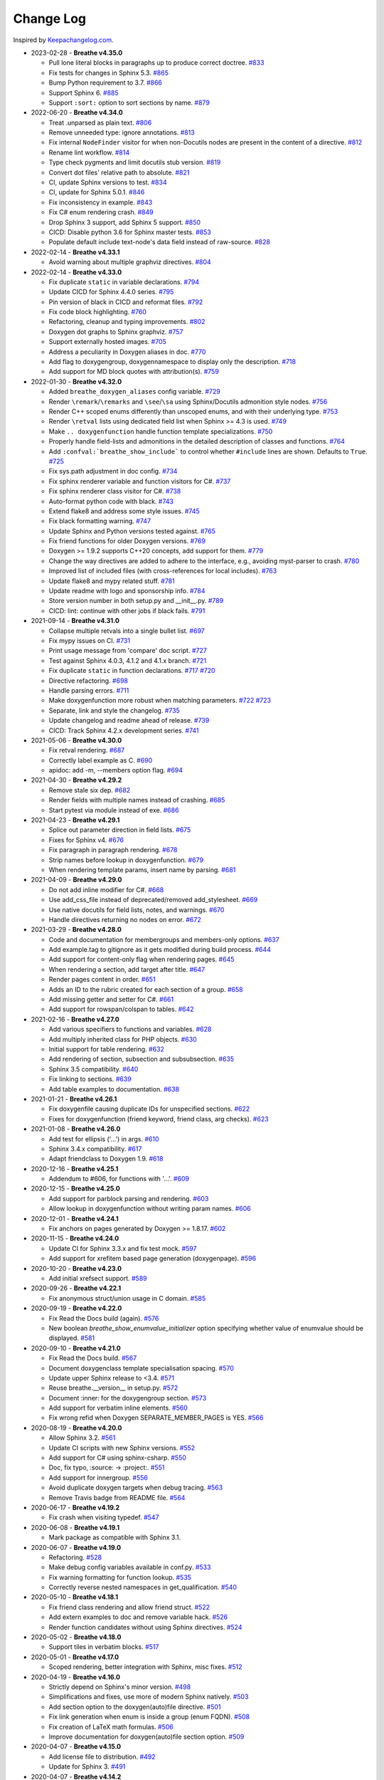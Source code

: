 Change Log
----------

Inspired by `Keepachangelog.com <http://keepachangelog.com/>`__.

- 2023-02-28 - **Breathe v4.35.0**

  - Pull lone literal blocks in paragraphs up to produce correct doctree.
    `#833 <https://github.com/michaeljones/breathe/pull/833>`__
  - Fix tests for changes in Sphinx 5.3.
    `#865 <https://github.com/breathe-doc/breathe/pull/865>`__
  - Bump Python requirement to 3.7.
    `#866 <https://github.com/breathe-doc/breathe/pull/866>`__
  - Support Sphinx 6.
    `#885 <https://github.com/breathe-doc/breathe/pull/885>`__
  - Support ``:sort:`` option to sort sections by name.
    `#879 <https://github.com/breathe-doc/breathe/pull/879>`__

- 2022-06-20 - **Breathe v4.34.0**

  - Treat .unparsed as plain text.
    `#806 <https://github.com/michaeljones/breathe/pull/806>`__
  - Remove unneeded type: ignore annotations.
    `#813 <https://github.com/michaeljones/breathe/pull/813>`__
  - Fix internal ``NodeFinder`` visitor for when non-Docutils nodes are
    present in the content of a directive.
    `#812 <https://github.com/michaeljones/breathe/pull/812>`__
  - Rename lint workflow.
    `#814 <https://github.com/michaeljones/breathe/pull/814>`__
  - Type check pygments and limit docutils stub version.
    `#819 <https://github.com/michaeljones/breathe/pull/819>`__
  - Convert dot files' relative path to absolute.
    `#821 <https://github.com/michaeljones/breathe/pull/821>`__
  - CI, update Sphinx versions to test.
    `#834 <https://github.com/michaeljones/breathe/pull/834>`__
  - CI, update for Sphinx 5.0.1.
    `#846 <https://github.com/michaeljones/breathe/pull/846>`__
  - Fix inconsistency in example.
    `#843 <https://github.com/michaeljones/breathe/pull/843>`__
  - Fix C# enum rendering crash.
    `#849 <https://github.com/michaeljones/breathe/pull/849>`__
  - Drop Sphinx 3 support, add Sphinx 5 support.
    `#850 <https://github.com/michaeljones/breathe/pull/850>`__
  - CICD: Disable python 3.6 for Sphinx master tests.
    `#853 <https://github.com/michaeljones/breathe/pull/853>`__
  - Populate default include text-node's data field instead of raw-source.
    `#828 <https://github.com/michaeljones/breathe/pull/828>`__

- 2022-02-14 - **Breathe v4.33.1**

  - Avoid warning about multiple graphviz directives.
    `#804 <https://github.com/michaeljones/breathe/pull/804>`__

- 2022-02-14 - **Breathe v4.33.0**

  - Fix duplicate ``static`` in variable declarations.
    `#794 <https://github.com/michaeljones/breathe/pull/794>`__
  - Update CICD for Sphinx 4.4.0 series.
    `#795 <https://github.com/michaeljones/breathe/pull/795>`__
  - Pin version of black in CICD and reformat files.
    `#792 <https://github.com/michaeljones/breathe/pull/792>`__
  - Fix code block highlighting.
    `#760 <https://github.com/michaeljones/breathe/pull/760>`__
  - Refactoring, cleanup and typing improvements.
    `#802 <https://github.com/michaeljones/breathe/pull/802>`__
  - Doxygen dot graphs to Sphinx graphviz.
    `#757 <https://github.com/michaeljones/breathe/pull/757>`__
  - Support externally hosted images.
    `#705 <https://github.com/michaeljones/breathe/pull/705>`__
  - Address a peculiarity in Doxygen aliases in doc.
    `#770 <https://github.com/michaeljones/breathe/pull/770>`__
  - Add flag to doxygengroup, doxygennamespace to display only the description.
    `#718 <https://github.com/michaeljones/breathe/pull/718>`__
  - Add support for MD block quotes with attribution(s).
    `#759 <https://github.com/michaeljones/breathe/pull/759>`__

- 2022-01-30 - **Breathe v4.32.0**

  - Added ``breathe_doxygen_aliases`` config variable.
    `#729 <https://github.com/michaeljones/breathe/pull/729>`__
  - Render ``\remark``/``\remarks`` and ``\see``/``\sa`` using Sphinx/Docutils
    admonition style nodes.
    `#756 <https://github.com/michaeljones/breathe/pull/756>`__
  - Render C++ scoped enums differently than unscoped enums, and with their
    underlying type.
    `#753 <https://github.com/michaeljones/breathe/pull/753>`__
  - Render ``\retval`` lists using dedicated field list when Sphinx >= 4.3 is
    used.
    `#749 <https://github.com/michaeljones/breathe/pull/749>`__
  - Make ``.. doxygenfunction`` handle function template specializations.
    `#750 <https://github.com/michaeljones/breathe/pull/750>`__
  - Properly handle field-lists and admonitions in the detailed description of
    classes and functions.
    `#764 <https://github.com/michaeljones/breathe/pull/764>`__
  - Add ``:confval:`breathe_show_include``` to control whether ``#include``
    lines are shown. Defaults to ``True``.
    `#725 <https://github.com/michaeljones/breathe/pull/725>`__
  - Fix sys.path adjustment in doc config.
    `#734 <https://github.com/michaeljones/breathe/pull/734>`__
  - Fix sphinx renderer variable and function visitors for C#.
    `#737 <https://github.com/michaeljones/breathe/pull/737>`__
  - Fix sphinx renderer class visitor for C#.
    `#738 <https://github.com/michaeljones/breathe/pull/738>`__
  - Auto-format python code with black.
    `#743 <https://github.com/michaeljones/breathe/pull/743>`__
  - Extend flake8 and address some style issues.
    `#745 <https://github.com/michaeljones/breathe/pull/745>`__
  - Fix black formatting warning.
    `#747 <https://github.com/michaeljones/breathe/pull/747>`__
  - Update Sphinx and Python versions tested against.
    `#765 <https://github.com/michaeljones/breathe/pull/765>`__
  - Fix friend functions for older Doxygen versions.
    `#769 <https://github.com/michaeljones/breathe/pull/769>`__
  - Doxygen >= 1.9.2 supports C++20 concepts, add support for them.
    `#779 <https://github.com/michaeljones/breathe/pull/779>`__
  - Change the way directives are added to adhere to the interface,
    e.g., avoiding myst-parser to crash.
    `#780 <https://github.com/michaeljones/breathe/pull/780>`__
  - Improved list of included files (with cross-references for local includes).
    `#763 <https://github.com/michaeljones/breathe/pull/763>`__
  - Update flake8 and mypy related stuff.
    `#781 <https://github.com/michaeljones/breathe/pull/781>`__
  - Update readme with logo and sponsorship info.
    `#784 <https://github.com/michaeljones/breathe/pull/784>`__
  - Store version number in both setup.py and __init__.py.
    `#789 <https://github.com/michaeljones/breathe/pull/789>`__
  - CICD: lint: continue with other jobs if black fails.
    `#791 <https://github.com/michaeljones/breathe/pull/791>`__

- 2021-09-14 - **Breathe v4.31.0**

  - Collapse multiple retvals into a single bullet list. `#697 <https://github.com/michaeljones/breathe/pull/697>`__
  - Fix mypy issues on CI. `#731 <https://github.com/michaeljones/breathe/pull/731>`__
  - Print usage message from 'compare' doc script. `#727 <https://github.com/michaeljones/breathe/pull/727>`__
  - Test against Sphinx 4.0.3, 4.1.2 and 4.1.x branch. `#721 <https://github.com/michaeljones/breathe/pull/721>`__
  - Fix duplicate ``static`` in function declarations. `#717 <https://github.com/michaeljones/breathe/issues/717>`__ `#720 <https://github.com/michaeljones/breathe/pull/720>`__
  - Directive refactoring. `#698 <https://github.com/michaeljones/breathe/pull/698>`__
  - Handle parsing errors. `#711 <https://github.com/michaeljones/breathe/pull/711>`__
  - Make doxygenfunction more robust when matching parameters. `#722 <https://github.com/michaeljones/breathe/issues/722>`__ `#723 <https://github.com/michaeljones/breathe/pull/723>`__
  - Separate, link and style the changelog. `#735 <https://github.com/michaeljones/breathe/pull/735>`__
  - Update changelog and readme ahead of release. `#739 <https://github.com/michaeljones/breathe/pull/739>`__
  - CICD: Track Sphinx 4.2.x development series. `#741 <https://github.com/michaeljones/breathe/pull/741>`__

- 2021-05-06 - **Breathe v4.30.0**

  - Fix retval rendering. `#687 <https://github.com/michaeljones/breathe/pull/687>`__
  - Correctly label example as C. `#690 <https://github.com/michaeljones/breathe/pull/690>`__
  - apidoc: add -m, --members option flag. `#694 <https://github.com/michaeljones/breathe/pull/694>`__

- 2021-04-30 - **Breathe v4.29.2**

  - Remove stale six dep. `#682 <https://github.com/michaeljones/breathe/pull/682>`__
  - Render fields with multiple names instead of crashing. `#685 <https://github.com/michaeljones/breathe/pull/685>`__
  - Start pytest via module instead of exe. `#686 <https://github.com/michaeljones/breathe/pull/686>`__

- 2021-04-23 - **Breathe v4.29.1**

  - Splice out parameter direction in field lists. `#675 <https://github.com/michaeljones/breathe/pull/675>`__
  - Fixes for Sphinx v4. `#676 <https://github.com/michaeljones/breathe/pull/676>`__
  - Fix paragraph in paragraph rendering. `#678 <https://github.com/michaeljones/breathe/pull/678>`__
  - Strip names before lookup in doxygenfunction. `#679 <https://github.com/michaeljones/breathe/pull/679>`__
  - When rendering template params, insert name by parsing. `#681 <https://github.com/michaeljones/breathe/pull/681>`__

- 2021-04-09 - **Breathe v4.29.0**

  - Do not add inline modifier for C#. `#668 <https://github.com/michaeljones/breathe/pull/668>`__
  - Use add_css_file instead of deprecated/removed add_stylesheet. `#669 <https://github.com/michaeljones/breathe/pull/669>`__
  - Use native docutils for field lists, notes, and warnings. `#670 <https://github.com/michaeljones/breathe/pull/670>`__
  - Handle directives returning no nodes on error. `#672 <https://github.com/michaeljones/breathe/pull/672>`__

- 2021-03-29 - **Breathe v4.28.0**

  - Code and documentation for membergroups and members-only options. `#637 <https://github.com/michaeljones/breathe/pull/637>`__
  - Add example.tag to gitignore as it gets modified during build process. `#644 <https://github.com/michaeljones/breathe/pull/644>`__
  - Add support for content-only flag when rendering pages. `#645 <https://github.com/michaeljones/breathe/pull/645>`__
  - When rendering a section, add target after title. `#647 <https://github.com/michaeljones/breathe/pull/647>`__
  - Render pages content in order. `#651 <https://github.com/michaeljones/breathe/pull/651>`__
  - Adds an ID to the rubric created for each section of a group. `#658 <https://github.com/michaeljones/breathe/pull/658>`__
  - Add missing getter and setter for C#. `#661 <https://github.com/michaeljones/breathe/pull/661>`__
  - Add support for rowspan/colspan to tables. `#642 <https://github.com/michaeljones/breathe/pull/642>`__

- 2021-02-16 - **Breathe v4.27.0**

  - Add various specifiers to functions and variables. `#628 <https://github.com/michaeljones/breathe/pull/628>`__
  - Add multiply inherited class for PHP objects. `#630 <https://github.com/michaeljones/breathe/pull/630>`__
  - Initial support for table rendering. `#632 <https://github.com/michaeljones/breathe/pull/632>`__
  - Add rendering of \section, \subsection and \subsubsection. `#635 <https://github.com/michaeljones/breathe/pull/635>`__
  - Sphinx 3.5 compatibility. `#640 <https://github.com/michaeljones/breathe/pull/640>`__
  - Fix linking to sections. `#639 <https://github.com/michaeljones/breathe/pull/639>`__
  - Add table examples to documentation. `#638 <https://github.com/michaeljones/breathe/pull/638>`__

- 2021-01-21 - **Breathe v4.26.1**

  - Fix doxygenfile causing duplicate IDs for unspecified sections. `#622 <https://github.com/michaeljones/breathe/pull/622>`__
  - Fixes for doxygenfunction (friend keyword, friend class, arg checks). `#623 <https://github.com/michaeljones/breathe/pull/623>`__

- 2021-01-08 - **Breathe v4.26.0**

  - Add test for ellipsis ('...') in args. `#610 <https://github.com/michaeljones/breathe/pull/610>`__
  - Sphinx 3.4.x compatibility. `#617 <https://github.com/michaeljones/breathe/pull/617>`__
  - Adapt friendclass to Doxygen 1.9. `#618 <https://github.com/michaeljones/breathe/pull/618>`__

- 2020-12-16 - **Breathe v4.25.1**

  - Addendum to #606, for functions with '...'. `#609 <https://github.com/michaeljones/breathe/pull/609>`__

- 2020-12-15 - **Breathe v4.25.0**

  - Add support for \parblock parsing and rendering. `#603 <https://github.com/michaeljones/breathe/pull/603>`__
  - Allow lookup in doxygenfunction without writing param names. `#606 <https://github.com/michaeljones/breathe/pull/606>`__

- 2020-12-01 - **Breathe v4.24.1**

  - Fix anchors on pages generated by Doxygen >= 1.8.17. `#602 <https://github.com/michaeljones/breathe/pull/602>`__

- 2020-11-15 - **Breathe v4.24.0**

  - Update CI for Sphinx 3.3.x and fix test mock. `#597 <https://github.com/michaeljones/breathe/pull/597>`__
  - Add support for xrefitem based page generation (doxygenpage). `#596 <https://github.com/michaeljones/breathe/pull/596>`__

- 2020-10-20 - **Breathe v4.23.0**

  - Add initial xrefsect support. `#589 <https://github.com/michaeljones/breathe/pull/589>`__

- 2020-09-26 - **Breathe v4.22.1**

  - Fix anonymous struct/union usage in C domain. `#585 <https://github.com/michaeljones/breathe/pull/585>`__

- 2020-09-19 - **Breathe v4.22.0**

  - Fix Read the Docs build (again). `#576 <https://github.com/michaeljones/breathe/pull/576>`__
  - New boolean `breathe_show_enumvalue_initializer` option specifying
    whether value of enumvalue should be displayed. `#581 <https://github.com/michaeljones/breathe/pull/581>`__

- 2020-09-10 - **Breathe v4.21.0**

  - Fix Read the Docs build. `#567 <https://github.com/michaeljones/breathe/pull/567>`__
  - Document doxygenclass template specialisation spacing. `#570 <https://github.com/michaeljones/breathe/pull/570>`__
  - Update upper Sphinx release to <3.4. `#571 <https://github.com/michaeljones/breathe/pull/571>`__
  - Reuse breathe.__version__ in setup.py. `#572 <https://github.com/michaeljones/breathe/pull/572>`__
  - Document :inner: for the doxygengroup section. `#573 <https://github.com/michaeljones/breathe/pull/573>`__
  - Add support for verbatim inline elements. `#560 <https://github.com/michaeljones/breathe/pull/560>`__
  - Fix wrong refid when Doxygen SEPARATE_MEMBER_PAGES is YES. `#566 <https://github.com/michaeljones/breathe/pull/566>`__

- 2020-08-19 - **Breathe v4.20.0**

  - Allow Sphinx 3.2. `#561 <https://github.com/michaeljones/breathe/pull/561>`__
  - Update CI scripts with new Sphinx versions. `#552 <https://github.com/michaeljones/breathe/pull/552>`__
  - Add support for C# using sphinx-csharp. `#550 <https://github.com/michaeljones/breathe/pull/550>`__
  - Doc, fix typo, :source: -> :project:. `#551 <https://github.com/michaeljones/breathe/pull/551>`__
  - Add support for innergroup. `#556 <https://github.com/michaeljones/breathe/pull/556>`__
  - Avoid duplicate doxygen targets when debug tracing. `#563 <https://github.com/michaeljones/breathe/pull/563>`__
  - Remove Travis badge from README file. `#564 <https://github.com/michaeljones/breathe/pull/564>`__

- 2020-06-17 - **Breathe v4.19.2**

  - Fix crash when visiting typedef. `#547 <https://github.com/michaeljones/breathe/pull/547>`__

- 2020-06-08 - **Breathe v4.19.1**

  - Mark package as compatible with Sphinx 3.1.

- 2020-06-07 - **Breathe v4.19.0**

  - Refactoring. `#528 <https://github.com/michaeljones/breathe/pull/528>`__
  - Make debug config variables available in conf.py. `#533 <https://github.com/michaeljones/breathe/pull/533>`__
  - Fix warning formatting for function lookup. `#535 <https://github.com/michaeljones/breathe/pull/535>`__
  - Correctly reverse nested namespaces in get_qualification. `#540 <https://github.com/michaeljones/breathe/pull/540>`__

- 2020-05-10 - **Breathe v4.18.1**

  - Fix friend class rendering and allow friend struct. `#522 <https://github.com/michaeljones/breathe/pull/522>`__
  - Add extern examples to doc and remove variable hack. `#526 <https://github.com/michaeljones/breathe/pull/526>`__
  - Render function candidates without using Sphinx directives. `#524 <https://github.com/michaeljones/breathe/pull/524>`__

- 2020-05-02 - **Breathe v4.18.0**

  - Support tiles in verbatim blocks. `#517 <https://github.com/michaeljones/breathe/pull/517>`__

- 2020-05-01 - **Breathe v4.17.0**

  - Scoped rendering, better integration with Sphinx, misc fixes. `#512 <https://github.com/michaeljones/breathe/pull/512>`__

- 2020-04-19 - **Breathe v4.16.0**

  - Strictly depend on Sphinx's minor version. `#498 <https://github.com/michaeljones/breathe/pull/498>`__
  - Simplifications and fixes, use more of modern Sphinx natively. `#503 <https://github.com/michaeljones/breathe/pull/503>`__
  - Add section option to the doxygen(auto)file directive. `#501 <https://github.com/michaeljones/breathe/pull/501>`__
  - Fix link generation when enum is inside a group (enum FQDN). `#508 <https://github.com/michaeljones/breathe/pull/508>`__
  - Fix creation of LaTeX math formulas. `#506 <https://github.com/michaeljones/breathe/pull/506>`__
  - Improve documentation for doxygen(auto)file section option. `#509 <https://github.com/michaeljones/breathe/pull/509>`__

- 2020-04-07 - **Breathe v4.15.0**

  - Add license file to distribution. `#492 <https://github.com/michaeljones/breathe/pull/492>`__
  - Update for Sphinx 3. `#491 <https://github.com/michaeljones/breathe/pull/491>`__

- 2020-04-07 - **Breathe v4.14.2**

  - Add GitHub actions. `#474 <https://github.com/michaeljones/breathe/pull/474>`__
  - Fixes to use Sphinx 2.4.4. `#486 <https://github.com/michaeljones/breathe/pull/486>`__
  - Add nose to python development requirements. #484.
  - Switch to pytest from nose. `#487 <https://github.com/michaeljones/breathe/pull/487>`__

- 2020-02-02 - **Breathe v4.14.1**

  - Use sphinx core instead of mathbase ext. `#469 <https://github.com/michaeljones/breathe/pull/469>`__
  - Fix test failure for Sphinx >= 2.2.2. `#472 <https://github.com/michaeljones/breathe/pull/472>`__
  - Update travis to Sphinx 2.3.1. `#471 <https://github.com/michaeljones/breathe/pull/471>`__

- 2019-11-26 - **Breathe v4.14.0**

  - Add events attribute to MockApp. `#452 <https://github.com/michaeljones/breathe/pull/452>`__
  - Add bit field support for C/C++. `#454 <https://github.com/michaeljones/breathe/pull/454>`__
  - Add alias and variable template support. `#461 <https://github.com/michaeljones/breathe/pull/461>`__

- 2019-08-01 - **Breathe v4.13.1**

  - Fix for template method pointer parameter issue. `#449 <https://github.com/michaeljones/breathe/pull/449>`__

- 2019-04-23 - **Breathe v4.13.0**.post0

  - Drop support for python 2, require Sphinx >= 2.0. `#432 <https://github.com/michaeljones/breathe/pull/432>`__

- 2019-04-21 - **Breathe v4.13.0**

  - Adapt to upcoming Sphinx 2.0. `#411 <https://github.com/michaeljones/breathe/pull/411>`__
  - Add support for rendering parameter direction information. `#428 <https://github.com/michaeljones/breathe/pull/428>`__

- 2019-03-15 - **Breathe v4.12.0**

  - Adapt to Sphinx 1.8. `#410 <https://github.com/michaeljones/breathe/pull/410>`__
  - Let Sphinx handle more things. `#412 <https://github.com/michaeljones/breathe/pull/412>`__
  - Use standard windows EOL for batch file. `#417 <https://github.com/michaeljones/breathe/pull/417>`__
  - Fix flake8 F632 warnings. `#418 <https://github.com/michaeljones/breathe/pull/418>`__
  - Update dep versions in readme, setup, requirements. `#419 <https://github.com/michaeljones/breathe/pull/419>`__
  - Add option to render function parameters after the description. `#421 <https://github.com/michaeljones/breathe/pull/421>`__
  - Remove spurious "typedef" in type declaration when using "using". `#424 <https://github.com/michaeljones/breathe/pull/424>`__

- 2018-12-11 - **Breathe v4.11.1**

  - Sphinxrenderer: handle typeless parameters gracefully. `#404 <https://github.com/michaeljones/breathe/pull/404>`__

- 2018-10-31 - **Breathe v4.11.0**

  - Fix typo in quickstart. `#393 <https://github.com/michaeljones/breathe/pull/393>`__
  - Add support for QtSignals. `#401 <https://github.com/michaeljones/breathe/pull/401>`__

- 2018-08-07 - **Breathe v4.10.0**

  - Explicitly use Sphinx 1.7.5 for CI and dev. `#385 <https://github.com/michaeljones/breathe/pull/385>`__
  - Print filename when printing ParserException. `#390 <https://github.com/michaeljones/breathe/pull/390>`__

- 2018-06-03 - **Breathe v4.9.1**

  - Don't append separator for paragraph type. `#382 <https://github.com/michaeljones/breathe/pull/382>`__

- 2018-06-01 - **Breathe v4.9.0**

  - Render newlines as separate paragraphs. `#380 <https://github.com/michaeljones/breathe/pull/380>`__

- 2018-05-26 - **Breathe v4.8.0**

  - Add quiet option to apidoc. `#375 <https://github.com/michaeljones/breathe/pull/375>`__
  - Add PHP domain. `#351 <https://github.com/michaeljones/breathe/pull/351>`__
  - Keep templates on adjacent lines. `#300 <https://github.com/michaeljones/breathe/pull/300>`__
  - Show reference qualification for methods. `#332 <https://github.com/michaeljones/breathe/pull/332>`__
  - Adapt tests/CI to newest Sphinx version. `#377 <https://github.com/michaeljones/breathe/pull/377>`__
  - More robust name regex in renderer. `#370 <https://github.com/michaeljones/breathe/pull/370>`__
  - Show base classes using Sphinx's cpp domain. `#295 <https://github.com/michaeljones/breathe/pull/295>`__
  - Fix domain detection when rendering groups. `#365 <https://github.com/michaeljones/breathe/pull/365>`__
  - Return parallel_{read,write}_safe true for Sphinx's -j. `#376 <https://github.com/michaeljones/breathe/pull/376>`__

- 2017-10-09 - **Breathe v4.7.3**

  - Support for enums in the cpp domain.
  - Handle case where compoundref does not have a refid value associated.

- 2017-08-15 - **Breathe v4.7.2**

  - Fix issue with packaging on Python 2.7 with wheels.

- 2017-08-13 - **Breathe v4.7.1**

  - Fixed bug regarding code snippets inside Doxygen comments.

- 2017-08-09 - **Breathe v4.7.0**

  - New `outtypes` option to prevent documenting namespace and files

  - New boolean `breathe_show_define_initializer` option specifying whether
    value of macros should be displayed.

  - New boolean `breathe_use_project_refids` option controlling whether the
    refids generated by breathe for doxygen elements contain the project name
    or not.

  - Fixed

    - Support for Sphinx 1.6

- 2017-02-25 - **Breathe v4.6.0**

  - Support for the Interface directive

  - Display the contents of defines

- 2017-02-12 - **Breathe v4.5.0**

  - Improve handling of c typedefs

  - Support new `desc_signature_line` node

  - Add `--project` flag to breathe-apidoc helper

  - Dropped testing for Python 3.3 and added 3.6

- 2016-11-13 - **Breathe v4.4.0**

  - Improve single line parameter documentation rendering

- 2016-11-05 - **Breathe v4.3.1**

  - Version bump package confusion with wheel release

- 2016-11-05 - **Breathe v4.3.0**

  - Rewritten rendering approach to use the visitor pattern

  - Dropped support for 2.6 & added testing for 3.5

  - Fixed

    - Issue with running breathe-apidoc for the first time.

    - Improved handling of qualifiers, eg. const & volatile.

    - Supports functions in structs

    - Supports auto-doxygen code path on Windows

- 2016-03-19 - **Breathe v4.2.0**

  - Added

    - Output links to a class' parents & children.

    - Support for Sphinx's `needs_extensions` config option.

    - breathe-apidoc script for generating ReStructuredText stub files with
      Breathe directives from doxygen xml files.

  - Fixed

    - Handling default values in parameter declarations

    - Output order not being reproducible due to iteration over Set.

    - Handling of multiple pointers and references

    - `SEVERE: Duplicate ID` warnings when using function overloads.

    - Use project name for link references when using default project. So we use
      the project name instead of 'project0'.

- 2015-08-27 - **Breathe v4.1.0**

  - Added

    - ``breathe_doxygen_config_options`` config variable which allows for adding
      more config lines to the doxygen file used for the auto-directives.

  - Fixed

    - Display of array & array reference parameters for functions.

    - Handling of links to classes with template arguments.

    - Handling of unnamed enums in C.

    - Naming of template parameter section.

    - Finding functions that are within groups.

    - Rendering of 'typename' and 'class' keywords for templates.

- 2015-04-02 - **Breathe v4.0.0**

  - Significant work on the code base with miminal reStructureText interface
    changes. To be documented.

- 2014-11-09 - **Breathe v3.2.0**

  - Nothing Added, Deprecated or Removed

  - Fixed

    - Changed docutils/Sphinx node usage to fix latex/pdf output.

    - When checking for path separators check for both ``/`` and ``\``
      regardless of the platform.

    - ``KeyError`` when using ``auto`` directives without specifying the
      ``:project:`` option even though the default project config setting was
      set.

    - Use of ``doxygenfunction`` no longer inappropriately triggers the
      duplicate target check and fails to output link targets.

    - Support for inline urls in the doxygen comments.

    - Support for array notation in function parameters.

    - Reduced intention by changing ``section-defs`` to use ``container`` &
      ``rubric`` nodes rather than ``desc`` nodes with signatures & content. Now
      headings like 'Public Functions' appear inline with their subject matter.

- 2014-09-07 - **Breathe v3.1.0**

  - Nothing Deprecated or Removed

  - Added

    - The ``doxygenclass`` directive can now reference template specialisations
      by specifying the specialisation in the argument name.

  - Fixed

    - Displaying function parameters for Qt slots output. Previously they were
      missing even though Qt Slots are essentially just functions.

    - Displaying headings from doxygen comments as emphasized text.

    - Crash when generating warning about being unable to find a define,
      variable, enum, typedef or union.

    - Only output the definition name for a function parameter if the declartion
      name is not available. Previously, where they were both available we were
      getting two names next to each other for no good reason.

- 2014-08-04 - **Breathe v3.0.0**

  - Improve output of const, volatile, virtual and pure-virtual keywords.

  - Fix css class output for HTML so that object types rather than names are
    output as the css classes. eg. 'function' instead of 'myFunction'.

  - Fix issue with Breathe getting confused over functions appearing in header
    and implementation files.

  - Improve matching for overloaded functions when using ``doxygenfunction``
    directive. Also, provide a list of potential matches when no match is found.

  - Improved ``:members:`` implementation to handle inner classes properly.

  - Updated ``doxygenstruct`` to share the ``doxygenclass`` implementation path
    which grants it the options from ``doxygenclass`` directive.

  - Added ``:outline:`` option support to ``doxygengroup`` &
    ``doxygennamespace`` directives.

  - Added ``doxygennamespace`` directive.

  - Added ``:undoc-members:`` option to ``doxygenclass`` & ``doxygengroup``
    directives.

  - **Breaking change**: Removed ``:sections:`` option for ``doxygenclass`` &
    ``doxygengroup`` directives and replaced it with ``:members:``,
    ``:protected-members:`` and ``:private-members:``, and changed
    ``breathe_default_sections`` config variable to ``breathe_default_members``.
    This is designed to more closely match the Sphinx autodoc functionality and
    interface.

- 2014-06-15 - **Breathe v2.0.0**

  - Add compare script for checking changes to documentation caused by changes
    in the implementation.

  - Switched to ``https`` reference for MathJax Javascript.

  - **Breaking change**: Change ``autodoxygen*`` directives to require
    explicitly declared source files in the ``conf.py`` rather than attempting
    to detect them from the directive arguments.

  - Switch documentation hosting to ReadTheDocs.org.

  - **Breaking change**: Switch to assuming all relative paths are relative to
    the directory holding the ``conf.py`` file. Previously, it would assume they
    were relative to the user's current working directory. This breaks projects
    which use separate build & source directories.

  - Add ``doxygenunion`` directive.

  - Add ``doxygengroup`` directive.

  - Add support for lists in the output. They were previously ignored.

  - Updated implementation to use the docutils nodes that Sphinx does where
    possible.

- 2014-06-01 - **Breathe v1.2.0**

  - Change log not recorded.

